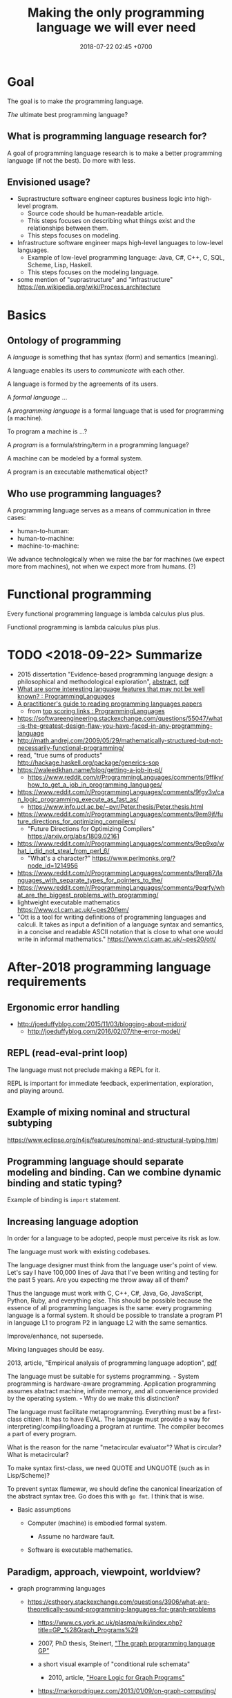#+TITLE: Making the only programming language we will ever need
#+DATE: 2018-07-22 02:45 +0700
#+OPTIONS: ^:nil
#+PERMALINK: /plres.html
#+MATHJAX: t

* Goal

The goal is to make /the/ programming language.

/The/ ultimate best programming language?

** What is programming language research for?

A goal of programming language research is to make a better programming language (if not the best).
Do more with less.

** Envisioned usage?

- Suprastructure software engineer captures business logic into high-level program.
  - Source code should be human-readable article.
  - This steps focuses on describing what things exist and the relationships between them.
  - This steps focuses on modeling.
- Infrastructure software engineer maps high-level languages to low-level languages.
  - Example of low-level programming language: Java, C#, C++, C, SQL, Scheme, Lisp, Haskell.
  - This steps focuses on the modeling language.
- some mention of "suprastructure" and "infrastructure" https://en.wikipedia.org/wiki/Process_architecture

* Basics

** Ontology of programming

A /language/ is something that has syntax (form) and semantics (meaning).

A language enables its users to /communicate/ with each other.

A language is formed by the agreements of its users.

A /formal language/ ...

A /programming language/ is a formal language that is used for programming (a machine).

To program a machine is ...?

A /program/ is a formula/string/term in a programming language?

A machine can be modeled by a formal system.

A program is an executable mathematical object?

** Who use programming languages?

A programming language serves as a means of communication in three cases:

- human-to-human:
- human-to-machine:
- machine-to-machine:

We advance technologically when we raise the bar for machines (we expect more from machines), not when we expect more from humans.
(?)

* Functional programming

Every functional programming language is lambda calculus plus plus.

Functional programming is lambda calculus plus plus.

* TODO <2018-09-22> Summarize

- 2015 dissertation "Evidence-based programming language design: a philosophical and methodological exploration",
  [[https://jyx.jyu.fi/handle/123456789/47698][abstract]],
  [[https://jyx.jyu.fi/bitstream/handle/123456789/47698/978-951-39-6388-0_vaitos04122015.pdf][pdf]]
- [[https://www.reddit.com/r/ProgrammingLanguages/comments/8vcrzb/what_are_some_interesting_language_features_that/][What are some interesting language features that may not be well known? : ProgrammingLanguages]]
- [[https://blog.acolyer.org/2018/01/26/a-practitioners-guide-to-reading-programming-languages-papers/][A practitioner's guide to reading programming languages papers]]
  - from [[https://www.reddit.com/r/ProgrammingLanguages/top/][top scoring links : ProgrammingLanguages]]
- https://softwareengineering.stackexchange.com/questions/55047/what-is-the-greatest-design-flaw-you-have-faced-in-any-programming-language
- http://math.andrej.com/2009/05/29/mathematically-structured-but-not-necessarily-functional-programming/
- read, "true sums of products" http://hackage.haskell.org/package/generics-sop
- https://waleedkhan.name/blog/getting-a-job-in-pl/
  - https://www.reddit.com/r/ProgrammingLanguages/comments/9ffiky/how_to_get_a_job_in_programming_languages/
- https://www.reddit.com/r/ProgrammingLanguages/comments/9fgv3v/can_logic_programming_execute_as_fast_as/
  - https://www.info.ucl.ac.be/~pvr/Peter.thesis/Peter.thesis.html
- https://www.reddit.com/r/ProgrammingLanguages/comments/9em9jf/future_directions_for_optimizing_compilers/
  - "Future Directions for Optimizing Compilers" https://arxiv.org/abs/1809.02161
- https://www.reddit.com/r/ProgrammingLanguages/comments/9ep9xq/what_i_did_not_steal_from_perl_6/
  - "What's a character?" https://www.perlmonks.org/?node_id=1214956
- https://www.reddit.com/r/ProgrammingLanguages/comments/9erq87/languages_with_separate_types_for_pointers_to_the/
- https://www.reddit.com/r/ProgrammingLanguages/comments/9eqrfy/what_are_the_biggest_problems_with_programming/
- lightweight executable mathematics https://www.cl.cam.ac.uk/~pes20/lem/
- "Ott is a tool for writing definitions of programming languages and calculi.
  It takes as input a definition of a language syntax and semantics,
  in a concise and readable ASCII notation that is close to what one would write in informal mathematics."
  https://www.cl.cam.ac.uk/~pes20/ott/

* After-2018 programming language requirements

** Ergonomic error handling

- http://joeduffyblog.com/2015/11/03/blogging-about-midori/
  - http://joeduffyblog.com/2016/02/07/the-error-model/

** REPL (read-eval-print loop)

The language must not preclude making a REPL for it.

REPL is important for immediate feedback, experimentation, exploration, and playing around.

** Example of mixing nominal and structural subtyping

https://www.eclipse.org/n4js/features/nominal-and-structural-typing.html

** Programming language should separate modeling and binding. Can we combine dynamic binding and static typing?

Example of binding is =import= statement.

** Increasing language adoption
   :PROPERTIES:
   :CUSTOM_ID: increasing-language-adoption
   :END:

In order for a language to be adopted, people must perceive its risk as low.

The language must work with existing codebases.

The language designer must think from the language user's point of view.
Let's say I have 100,000 lines of Java that I've been writing and testing for the past 5 years.
Are you expecting me throw away all of them?

Thus the language must work with C, C++, C#, Java, Go, JavaScript, Python, Ruby, and everything else.
This should be possible because the essence of all programming languages is the same: every programming language is a formal system.
It should be possible to translate a program P1 in language L1 to program P2 in language L2 with the same semantics.

Improve/enhance, not supersede.

Mixing languages should be easy.

2013, article, "Empirical analysis of programming language adoption", [[http://sns.cs.princeton.edu/docs/asr-oopsla13.pdf][pdf]]

The language must be suitable for systems programming. - System programming is hardware-aware programming.
Application programming assumes abstract machine, infinite memory, and all convenience provided by the operating system. - Why do we make this distinction?

The language must facilitate metaprogramming.
Everything must be a first-class citizen.
It has to have EVAL.
The language must provide a way for interpreting/compiling/loading a program at runtime.
The compiler becomes a part of every program.

What is the reason for the name "metacircular evaluator"?
What is circular?
What is metacircular?

To make syntax first-class, we need QUOTE and UNQUOTE (such as in Lisp/Scheme)?

To prevent syntax flamewar, we should define the canonical linearization of the abstract syntax tree.
Go does this with =go fmt=.
I think that is wise.

- Basic assumptions

  - Computer (machine) is embodied formal system.

    - Assume no hardware fault.

  - Software is executable mathematics.

** Paradigm, approach, viewpoint, worldview?

- graph programming languages

  - https://cstheory.stackexchange.com/questions/3906/what-are-theoretically-sound-programming-languages-for-graph-problems

    - https://www.cs.york.ac.uk/plasma/wiki/index.php?title=GP_%28Graph_Programs%29
    - 2007, PhD thesis, Steinert, [[https://www.cs.york.ac.uk/ftpdir/reports/2007/YCST/15/YCST-2007-15.pdf]["The graph programming language GP"]]
    - a short visual example of "conditional rule schemata"

      - 2010, article, [[https://www.cs.york.ac.uk/plasma/publications/pdf/PoskittPlump.VS-Theory.10.pdf]["Hoare Logic for Graph Programs"]]

    - https://markorodriguez.com/2013/01/09/on-graph-computing/
    - https://en.wikipedia.org/wiki/Gremlin_(programming_language)

- equational programming?

  - 2017-2018, https://www.cs.vu.nl/~tcs/ep/
  - term-rewriting

    - retired, [[http://q-lang.sourceforge.net/][Q language]]

      - http://q-lang.sourceforge.net/examples.html
      - superseded by Pure

        - https://agraef.github.io/pure-lang/
        - https://en.wikipedia.org/wiki/Pure_(programming_language)
        - https://github.com/agraef/pure-lang/wiki/Rewriting

    - Joy

- 2002, article, [[http://www.cs.tufts.edu/comp/150PP/archive/norman-ramsey/pmonad.pdf]["Stochastic Lambda Calculus and Monads of Probability Distributions"]]
- "Purely functional lazy nondeterministic programming", [[https://www.cambridge.org/core/journals/journal-of-functional-programming/article/purely-functional-lazy-nondeterministic-programming/1E8BA117E549A9612BC4AF9804E5507A][paywall]]
- relational programming (pure logic programming?)

  - miniKanren

    - Byrd PhD thesis https://scholarworks.iu.edu/dspace/bitstream/handle/2022/8777/Byrd_indiana_0093A_10344.pdf

      - mentions other programming languages: Prolog, Mercury, Curry

- https://en.wikipedia.org/wiki/Multi-adjoint_logic_programming
- ramble

  - https://www.researchgate.net/project/Ontology-oriented-programming
  - http://www.doc.ic.ac.uk/~klc/OntProg.html

** Low-code? Programming for the masses?

Limited programming?

What can we assume about the user's skill/knowledge/background?

- https://en.wikipedia.org/wiki/End-user_development
- https://en.wikipedia.org/wiki/Low-code_development_platforms

* Finding giants whose shoulders we want to stand on
   :PROPERTIES:
   :CUSTOM_ID: finding-giants-whose-shoulders-we-want-to-stand-on
   :END:

- These languages are interesting starting points:

  - [[https://github.com/ollef/sixten][Sixten]]
  - Dhall
  - [[http://www.haskellforall.com/2014/09/morte-intermediate-language-for-super.html][Morte: an intermediate language for super-optimizing functional programs]]
  - [[https://www.reddit.com/r/haskell/comments/27z7yw/is_there_such_a_thing_as_a_lowlevel_functional/][Is there such a thing as a low-level functional language? : haskell]]
    - ATS and Rust
  - [[https://www.quora.com/What-are-some-of-the-most-abstract-programming-languages-in-2015][What are some of the most abstract programming languages in 2015? - Quora]]
  - Midori
  - Mercury
  - Perl 6?

- Designing programming languages:

  - 2018 article "Interdisciplinary Programming Language Design" [[http://www.cs.cmu.edu/~mcoblenz/HCPLD-preprint.pdf][pdf]]
  - 2018 article "A Programmable Programming Language" [[http://silo.cs.indiana.edu:8346/c211/impatient/cacm-draft.pdf][pdf]]
  - 2018 article "Combining Model Checking and Testing" [[https://www.cis.upenn.edu/~alur/CIS673/testing.pdf][pdf]]
  - 2013 article "Idris, a General Purpose Dependently Typed Programming Language: Design and Implementation" [[https://eb.host.cs.st-andrews.ac.uk/drafts/impldtp.pdf][pdf]]
  - 2007 article "Position Paper: Thoughts on Programming with Proof Assistants" [[https://ac.els-cdn.com/S1571066107002502/1-s2.0-S1571066107002502-main.pdf?_tid=19c6192b-ca57-4ef0-9403-1cfb624c817c&acdnat=1535488824_78a2c31f390f3a1fb72f0c31024f2495][pdf]]
  - 1996 article "Seven Deadly Sins of Introductory Programming Language Design" [[https://pdfs.semanticscholar.org/d314/78c5b95c399b6418b41011debefbc699c633.pdf][pdf]]
  - 1996 book "Advanced programming language design" [[https://www.researchgate.net/profile/Raphael_Finkel/publication/220692467_Advanced_programming_language_design/links/0c96052af3e324bf31000000/Advanced-programming-language-design.pdf][pdf]]
  - 1973 article "Hints on Programming Language Design" [[http://www.dtic.mil/dtic/tr/fulltext/u2/773391.pdf][pdf]]

- Finding recent programming language research:

  - meetings, conferences, symposiums

    - [[https://twitter.com/poplconf?lang=en][POPL on Twitter]].
      Its full name is "ACM SIGPLAN Symposium on Principles of Programming Languages".

  - collections, links, aggregators

    - https://www.cs.cmu.edu/~mleone/language-research.html

- What already exists?

  - [[https://tomassetti.me/resources-create-programming-languages/][68 Resources on creating programming languages]]
  - 2004, book, "Programming language design concepts"
  - https://en.wikipedia.org/wiki/Expression_problem
  - don't repeat yourself

    - https://en.wikipedia.org/wiki/Generic_programming

      - parametric polymorphism

  - Safely Composable Type-Specific Languages https://www.cs.cmu.edu/~aldrich/papers/ecoop14-tsls.pdf

- books

  - books recommended by courses related to programming language research

    - http://plus.kaist.ac.kr/~han/courses/cs520/
    - https://www.cl.cam.ac.uk/teaching/1516/ConceptsPL/
    - https://en.wikipedia.org/wiki/Programming_language_theory#Further_reading

  - 1995, book, "Syntax and semantics of programming languages", Slonneger & Kurtz http://homepage.divms.uiowa.edu/~slonnegr/plf/Book/

- 2017, PhD thesis, [[http://tomasp.net/academic/theses/coeffects/]["Context-aware programming languages"]]

  - [[http://tomasp.net/coeffects/][amazingly empathic considerate presentation that has the audience in mind]]

    - if only all PhD theses are presented that way

      - if only everybody writes that way

- 2014, book, Odersky, "Scala by example"

  - perhaps the best way to learn Scala for non-Scala programmers

- https://en.wikipedia.org/wiki/John_C._Reynolds

  - 2014, [[http://www.cs.bham.ac.uk/~udr/papers/EssenceOfReynolds.pdf][The essence of Reynolds]]

    - 1998, Reynolds, "Theories of programming languages"

- a list of people http://www.angelfire.com/tx4/cus/people/index.html
- other people's collections

  - https://github.com/steshaw/plt

- google search for "haskell code generation"

  - [[https://www.joachim-breitner.de/blog/719-veggies__Haskell_code_generation_from_scratch][veggies: Haskell code generation from scratch -- Blog -- Joachim Breitner's Homepage]]

    - [[https://www.reddit.com/r/haskell/comments/66q87y/veggies_haskell_code_generation_from_scratch/][veggies: Haskell code generation from scratch : haskell]]

  - [[https://www.bytelabs.org/project/haskell-bottom-up-rewrite-generator/][HBURG - Haskell Bottom Up Rewrite Generator | ByteLabs]]

- software development is software too

  - meta-language

    - 2016, "JunGL: a Scripting Language for Refactoring", [[http://citeseerx.ist.psu.edu/viewdoc/download?doi=10.1.1.94.859&rep=rep1&type=pdf][pdf]]

** People who share the vision for /the/ programming language
    :PROPERTIES:
    :CUSTOM_ID: people-who-share-the-vision-for-the-programming-language
    :END:

- [[https://brianmckenna.org/blog/polymorphic_programming][Polymorphic Programming - BAM Weblog]]

  - has some links
  - 2017, article, "Compiling to Categories", Conal Elliott, [[http://conal.net/papers/compiling-to-categories/compiling-to-categories.pdf][pdf]]
  - Is this 1969 article related? Can't be found online.

    - https://en.wikipedia.org/wiki/Polymorphic_Programming_Language

  - Are these related?

    - 1989, article, "Database Programming in Machiavelli -- a Polymorphic Language with Static Type Inference", [[http://homepages.inf.ed.ac.uk/opb/papers/SIGMOD89.pdf][pdf]]

- Can we use Description Logic (the theoretical foundations of Web Ontology Language OWL) to generate software, especially enterprise applications?

  - 2015, article, [[https://arxiv.org/abs/1503.01723][[1503.01723] Modelling the Semantic Web using a Type System]]
  - 2005, article, "Software engineering ontologies and their implementation", [[https://espace.curtin.edu.au/bitstream/handle/20.500.11937/9549/19598_downloaded_stream_116.pdf][pdf]], [[http://citeseerx.ist.psu.edu/viewdoc/download?doi=10.1.1.86.5585&rep=rep1&type=pdf][pdf copy]]

** People who share some of the vision but don't go far enough
    :PROPERTIES:
    :CUSTOM_ID: people-who-share-some-of-the-vision-but-dont-go-far-enough
    :END:

- XForms

  - 2016, article, [[https://link.springer.com/article/10.1007/s11280-015-0339-z][Leveraging declarative languages in web application development - SpringerLink]]
  - 2014, slides, advocacy, [[https://homepages.cwi.nl/~steven/Talks/2014/01-31-declarative/][Declarative Web Applications]]

- 2007, workshop, [[https://www.w3.org/2007/02/dmdwa-ws/][Declarative Models of Distributed Web Applications]]
- [[http://www.proglangdesign.net/][#proglangdesign]]
- IDE (integrated development environment), editor

  - Given a grammar, the computer should generate an IDE for us.
    Syntax highlighting.
    Refactoring.
  - https://hackage.haskell.org/package/treersec "Build a structure editor for a programming language from combinators following the grammar."
  - http://www.lamdu.org/
  - cirru https://news.ycombinator.com/item?id=13773813

    - lots of similar things https://news.ycombinator.com/item?id=13774864

  - isomorf: find code fragment popularity by structure (not-only-text) comparison https://isomorf.io/#!/tours/of/overview/7/haskell

- supercompilation, specialization, partial evaluation

  - Haskell supercompilation?

    - GHC
    - Supero
    - Morte

      - https://github.com/Gabriel439/Haskell-Morte-Library

        - "Morte is a super-optimizing intermediate language for functional languages."

      - http://www.haskellforall.com/2014/09/morte-intermediate-language-for-super.html

  - [[http://thyer.name/phd-thesis/thesis-thyer.pdf][Thyer's PhD thesis "Lazy specialization"]] has an accessible introduction to lambda calculus in Chapter 2.

    - "Tower of interpreters" test
    - 2018, "Collapsing towers of interpreters" http://lampwww.epfl.ch/~amin/pub/collapsing-towers.pdf

      - "It is well known that /staging/ an interpreter -- making it generate code whenever it would normally interpret an expression -- yields a compiler [...]"

  - 1991, "A partial evaluator for the untyped lambda-calculus", [[https://www.cambridge.org/core/journals/journal-of-functional-programming/article/a-partial-evaluator-for-the-untyped-lambda-calculus/EE324F936F0A009B6766B13FF6755DFC][paywall]]

    - related: semantic-directed code generation?

  - Gabriel Gonzales stuff: Morte, Dhall.
  - [[http://lambda-the-ultimate.org/node/2739][LTU: Ongoing work on Supercompilation of Java code (or supercompilation in general)?]]

- [[https://medium.com/@McCosmos/a-treatise-on-cosmos-the-new-programming-language-905be69eb4af][A Treatise on Cosmos ---the New Programming Language]]

  - procedural-looking logic programming language

- syntax

  - [[https://en.wikipedia.org/wiki/Off-side_rule][WP:Off-side rule]], indentation as block delimiter

- [[http://wiki.c2.com/?QuestForThePerfectLanguage][Quest For The Perfect Language]]

* What are some interesting programming languages?
   :PROPERTIES:
   :CUSTOM_ID: what-are-some-interesting-programming-languages
   :END:

- Interesting functional programming languages tailored for web programming.
  Perhaps related to data modeling.

  - Ur/Web

    - [[http://www.impredicative.com/ur/faq.html][FAQ]]

      - "Why would I prefer to use Ur/Web over OPA?"

    - [[http://www.impredicative.com/ur/resources.html][How to Get Started Learning Ur/Web]]

  - [[http://links-lang.org/][The Links Programming Language]]
  - [[http://opalang.org/][The Opa Language]]

- Moving logic into SQL stored procedures

  - [[https://sivers.org/pg][Simplify: move code into database functions | Derek Sivers]]

    - A legitimate concern: How do we version-control (and release, and rollback) stored procedures, triggers, and other database logics?

  - [[https://news.ycombinator.com/item?id=11802917][Andl, a relational language that is not SQL, is coming to Postgres | Hacker News]]

- https://www.microsoft.com/en-us/research/publication/convenient-explicit-effects-using-type-inference-with-subeffects/
- [[https://nikita-volkov.github.io/if-haskell-were-strict/][If Haskell were strict, what would the laziness be like?]]
- http://homepages.inf.ed.ac.uk/wadler/papers/free-rectypes/free-rectypes.txt

** Do we really have to read these fragmented sources?
    :PROPERTIES:
    :CUSTOM_ID: do-we-really-have-to-read-these-fragmented-sources
    :END:

- [[http://www.cse.chalmers.se/edu/year/2015/course/DAT150/lectures/proglang-12.html][Lecture 12: Design and Evolution of Programming Languages]]

* Category theory and programming languages?
   :PROPERTIES:
   :CUSTOM_ID: category-theory-and-programming-languages
   :END:

The section title needs a verb.

- Category-theoretic model of functional programming languages

  - Every functional programming language L can be modeled by a category C(L) whose objects are the types of L and arrows are the function expressions of L.

- categorical programming (what is this?)

  - 2000, PhD thesis, "Categorical programming with inductive and coinductive types" https://kodu.ut.ee/~varmo/papers/thesis.pdf
  - categorical programming language

    - 1993, article, "Comparing Hagino's categorical programming language and typed lambda-calculi" https://www.sciencedirect.com/science/article/pii/030439759390186W
    - 1987, PhD thesis, "Categorical programming language" http://web.sfc.keio.ac.jp/~hagino/thesis.pdf

      - "An interpreter of Hagino's Categorical Programming Language (CPL)." https://github.com/msakai/cpl

    - aggregators

      - 2009, https://mathoverflow.net/questions/3721/programming-languages-based-on-category-theory
      - https://softwareengineering.stackexchange.com/questions/216635/category-theory-based-language

- category theory applied to programming language theory

  - 2012, "Generic Programming with Adjunctions" http://www.cs.ox.ac.uk/ralf.hinze/LN.pdf

* Making compilers?
   :PROPERTIES:
   :CUSTOM_ID: making-compilers
   :END:

Every compiler does name resolution / symbol table.
Is there a compiler that doesn't do that?
[[https://www.reddit.com/r/Forth/comments/695oik/advances_in_forth_language_design/dh454oq/][Forth?]]

- https://www.reddit.com/r/haskell/comments/4jhhrj/anders_hejlsberg_on_modern_compiler_construction/
- https://cs.stackexchange.com/questions/63018/visual-programming-tools-why-don-t-they-work-with-the-ast-directly
- compiling with continuations

  - Why use CPS (continuation passing style) as intermediate form?

    - http://matt.might.net/articles/cps-conversion/
    - https://www.microsoft.com/en-us/research/publication/compiling-with-continuations-continued/
    - https://news.ycombinator.com/item?id=7150095

  - 2003, retrospective: the essence of compiling with continuations https://users.soe.ucsc.edu/~cormac/papers/best-pldi.pdf

    - https://en.wikipedia.org/wiki/A-normal_form

* Foundation of mathematics especially for programming?
   :PROPERTIES:
   :CUSTOM_ID: foundation-of-mathematics-especially-for-programming
   :END:

- set theories, such as ZF, ZFC, NBG, etc.

  - https://math.stackexchange.com/questions/136215/difference-between-zfc-nbg

- type theories, such as Martin-Löf type theory
- logic?
- category theory?
- lambda calculus?
- https://cstheory.stackexchange.com/questions/27217/are-there-presentations-of-set-theory-in-terms-of-lambda-calculus

  - Grue's map theory, 1992

    - http://hjemmesider.diku.dk/~grue/

      - 1992, Grue, PhD thesis, [[http://hjemmesider.diku.dk/~grue/papers/Grue92/Grue92.pdf]["Map theory"]]

        - p. 130: "Equality is better than truth [...]" (How do we explain the context?)

          - https://en.wikipedia.org/wiki/Equational_logic

    - related?

      - equational programming

    - 2016 reformulation article "A synthetic axiomatization of Map Theory" [[https://hal.archives-ouvertes.fr/hal-00678410v3][pdf available]]

Can we formalize "a program is an executable formal system" using Grue's map theory?

- How is "false" represented?
- How is "true" represented?
- How is "conjunction" represented?

* Toward a language with first-class syntax?
   :PROPERTIES:
   :CUSTOM_ID: toward-a-language-with-first-class-syntax
   :END:

- composable grammars?

  - 2013, article, Viera & Swierstra, "First Class Syntax, Semantics, and Their Composition" http://www.cs.ru.nl/P.Achten/IFL2013/symposium_proceedings_IFL2013/ifl2013_submission_21.pdf

    - 2013, PhD thesis, Viera, "First Class Syntax, Semantics, and Their Composition" file:///home/erik/Downloads/viera.pdf

  - 1990, [[https://authors.library.caltech.edu/26726/]["A Primer for Program Composition Notation"]]
  - https://stackoverflow.com/questions/953185/composable-grammars
  - OMeta
  - Programming languages with programmable syntax

    - [[http://chrisseaton.com/katahdin/][Katahdin]]

  - parsing expression grammar, packrat

    - "Parsing ought to be easier"

      - https://news.ycombinator.com/item?id=2330830

        - "PEGs are one class of cleanly composable grammars."?

  - http://www.cs.cmu.edu/~Compose/
  - cryptographic protocol analysis

    - https://en.wikipedia.org/wiki/Universal_composability

- Programming languages with macros

  - Common Lisp
  - Scheme
  - Kotlin?
  - Clojure?
  - Scala? https://www.scala-lang.org/blog/2017/11/27/macros.html

* TODO Process these informations

- Composition, composable systems

  - https://en.wikipedia.org/wiki/Software_transactional_memory#Composable_operations

- https://en.wikipedia.org/wiki/Programming_language_theory
- refactoring

  - [[https://github.com/PyCQA/baron][github.com/PyCQA/baron]]: "IDE allow you to refactor code, Baron allows you to write refactoring code."
  - HaRe Haskell refactoring tool https://github.com/alanz/HaRe

- ungrouped

  - https://medium.com/generative-design/introduction-to-computational-design-6c0fdfb3f1
  - magic?

    - http://conal.net/blog/posts/semantic-editor-combinators

  - [[https://2017.programmingconference.org/track/refuses-2017][Salon des Refusés 2017]]

- 2002, article collection, "Recent advances in Java technology: theory, application, implementation" http://www.cs.nuim.ie/~jpower/Research/Papers/2002/power-raijt-toc.pdf
- 1985, article, "Automatic synthesis of typed Λ-programs on term algebras" https://www.sciencedirect.com/science/article/pii/0304397585901355
- 2015, article, "Dynamically Composing Languages in a Modular Way: Supporting C Extensions for Dynamic Languages", [[https://chrisseaton.com/rubytruffle/modularity15/rubyextensions.pdf][pdf]]
- https://github.com/nim-lang/Nim
- 2016, article, "Towards Ontology-Based Program Analysis", [[http://drops.dagstuhl.de/opus/volltexte/2016/6120/pdf/LIPIcs-ECOOP-2016-26.pdf][pdf]]

  - Interesting conference title: "Conference on very important topics (CVIT)"

    - Is it real?
      Is it a secret society?
      Google doesn't seem to know about it.

- functional languages with explicit memory layout?
  functional languages for systems programming?

  - [[https://github.com/ollef/sixten][Sixten: Functional programming with fewer indirections]]

    - It also deals with representing algebraic data type inhabitants as bit patterns.
    - "Sixten is very related to other functional languages such as Haskell, Agda, and Idris.
      The biggest difference between other languages and Sixten is the way that Sixten allows us to control the memory layout of data."
    - [[https://gitter.im/sixten-lang/General?source=orgpage][Sixten, "General", Gitter, community chat]]

- What are Prolog alternatives?

  - 2011, article, [[https://arxiv.org/abs/1107.5408][[1107.5408] A structured alternative to Prolog with simple compositional semantics]]

- 2017, article, [[https://arxiv.org/abs/1707.00024][[1707.00024] A Formalized General Theory of Syntax with Bindings]]
- [[https://www.cs.cmu.edu/~mleone/language/projects.html][Programming Language and Compiler Research Groups]]
- [[http://www.pl-enthusiast.net/2014/07/10/ieee-posts-its-top-list-of-languages/][IEEE posts its top list of languages - The PL Enthusiast]]
- [[http://www.pl-enthusiast.net/2015/05/27/what-is-pl-research-and-how-is-it-useful/][What is PL research and how is it useful? - The PL Enthusiast]]
- 2014, article, [[https://arxiv.org/abs/1410.1776][Ontology-based Representation and Reasoning on Process Models: A Logic Programming Approach]]
- 1994, article, "Formalizing architectural connection", [[http://web.cs.wpi.edu/~cs562/s98/pdf/wright-icse16.pdf][pdf]]
- [[https://2015.splashcon.org/track/nool2015#event-overview][NOOL 2015 accepted papers - SPLASH 2015]] ("New Object Oriented Languages")

  - "Classes Considered Harmful", [[http://web.cecs.pdx.edu/~black/publications/ClassesHarmful.pdf][pdf]]
  - "Ubiquitous Object Orientation to Foster the Advancement of Programming Languages", [[http://www.cs.cmu.edu/~dkurilov/papers/nool15.pdf][pdf]]

- NOOL 2016 articles

  - "Nomen: A Dynamically Typed OO Programming Language, Transpiled to Java", [[http://www.it.uu.se/workshop/nool16/nool16-paper9.pdf][pdf]]

    - "Nomen is an experimental, dynamically typed OO programming language which compiles to Java source code."
    - "Nomen is designed as a language for experimenting with IDE support generation using the Rascal language workbench."

  - "The essence of subclassing", [[http://www.it.uu.se/workshop/nool16/nool16-paper5.pdf][pdf]]
  - "Towards Automatic Decoration", [[http://www.it.uu.se/workshop/nool16/nool16-paper2.pdf][pdf]]
  - syntax

    - "Polite Programmers, Use Spaces in Identifiers When Needed", [[http://www.it.uu.se/workshop/nool16/nool16-paper10.pdf][pdf]]

- [[https://en.wikipedia.org/wiki/Comparison_of_functional_programming_languages][WP:Comparison of functional programming languages]]
- Designing APIs

  - [[http://blog.steveklabnik.com/posts/2012-02-13-an-api-ontology][An API Ontology - Literate Programming]]

- Tools

  - Golang
  - Ruby gem and bundler
  - Python pip

- Great Works in Programming Languages, Collected by Benjamin C. Pierce http://www.cis.upenn.edu/~bcpierce/courses/670Fall04/GreatWorksInPL.shtml
- to read? "theories of programming languages reynolds"
- 2017, book, "Principles of Programming Languages" https://www.cs.bgu.ac.il/~mira/ppl-book-full.pdf
- 2003, article, "Composing Programming Languages by Combining Action-Semantics Modules" http://www.brics.dk/RS/03/53/BRICS-RS-03-53.pdf
- 2001, position paper, "Composition Languages for Black-Box Components" http://scg.unibe.ch/archive/papers/Wuyt01c.pdf
- glue: Make better services. (deprecated) https://hackage.haskell.org/package/glue
- yet another music programming language https://github.com/alda-lang/alda
- linearscan: Linear scan register allocator, formally verified in Coq; 2004, master thesis, https://hackage.haskell.org/package/linearscan
- Lastik: A library for compiling programs in a variety of languages (Java, Scala, C#) https://hackage.haskell.org/package/Lastik
- risc386: Reduced instruction set i386 simulator https://hackage.haskell.org/package/risc386
- 2017, "Theorems for Free for Free", Wadler http://homepages.inf.ed.ac.uk/wadler/topics/blame.html

  - What is "polymorphic blame calculus"?

- https://idris.readthedocs.io/en/v1.3.0/faq/faq.html#what-are-the-differences-between-agda-and-idris

  - "Why does Idris use eager evaluation rather than lazy?"

    - "What is the representation of =thing= at run-time? Is it a bit pattern representing an integer, or is it a pointer to some code which will compute an integer? In Idris, we have decided that we would like to make this distinction precise [...]"
    - Idris has laziness, but you have to be explicit.

- https://en.wikipedia.org/wiki/Automatic_programming
- https://en.wikipedia.org/wiki/Program_synthesis
- https://www.cs.cmu.edu/~mleone/language-research.html
- "Confessions Of A Used Programming Language Salesman: Getting The Masses Hooked On Haskell", Erik Meijer, [[https://pdfs.semanticscholar.org/233a/932b3e94f1f117655e4862995b32f33754be.pdf][pdf]]

  - What are the key points?

- 1966, article, P. J. Landin, "The next 700 programming languages", [[https://www.cs.cmu.edu/~crary/819-f09/Landin66.pdf][pdf]]

  - https://en.wikipedia.org/wiki/Off-side_rule

- http://matt.might.net/articles/best-programming-languages/
- [[http://www.cs.utexas.edu/users/EWD/ewd06xx/EWD641.PDF][EWD641: On the interplay between mathematics and programming]]
- http://hackage.haskell.org/package/Workflow
- https://pchiusano.github.io/2017-01-20/why-not-haskell.html
- http://unisonweb.org/2015-05-07/about.html#post-start
- [[https://github.com/facebook/duckling][facebook/duckling: Language, engine, and tooling for expressing, testing, and evaluating composable language rules on input strings.]]
- [[https://github.com/GaloisInc/crucible][GaloisInc/crucible: Crucible is a library for symbolic simulation of imperative programs]]
- 2009, "Domain-Specific Languages for Composable Editor Plugins"

  - [[https://pdfs.semanticscholar.org/presentation/85d8/bc42122ff5175be1ebc3c7b91e4abff55d22.pdf][2009 slides pdf]]
  - [[http://bora.uib.no/bitstream/handle/1956/9721/1-s2.0-S1571066110001179-main.pdf?sequence=1][2010 article pdf]]

- why not PEG parsing

  - http://jeffreykegler.github.io/Ocean-of-Awareness-blog/individual/2015/03/peg.html

- answer set programming

  - [[http://cs.aalto.fi/en/current/news/2018-07-18/][News: Speed up solving complex problems: be lazy and only work crucial tasks - Aalto University]]

    - 2018, article, "Exploiting Justifications for Lazy Grounding of Answer Set Programs", [[https://www.ijcai.org/proceedings/2018/0240.pdf][pdf]]

- [[https://brianmckenna.org/blog/idris_library][Idris as a Library - BAM Weblog]]

  - Idris as compiler backend

- Prolog ontology?

  - What is the relationship between Prolog, logic programming, ontology, and relational databases?

    - [[https://stackoverflow.com/questions/29062541/what-are-ontology-can-do-but-relational-database-can-not][What are ontology can do, but relational database can not? - Stack Overflow]]

      - [[https://www.slideshare.net/UscholdM/ontologies-and-db-schema-whats-the-difference][Ontologies and DB Schema: What's the Difference?]]
      - 2011, article, "Ontologies versus relational databases: Are they so different? A comparison", [[https://www.researchgate.net/publication/251332115_Ontologies_versus_relational_databases_Are_they_so_different_A_comparison][pdf available]]
      - 2010, article, "Mapping between Relational Databases and OWL Ontologies: an example", [[https://www.lu.lv/materiali/apgads/raksti/756_pp_99-117.pdf][pdf]]

  - [[http://sujitpal.blogspot.com/2009/06/ontology-rules-with-prolog.html][Salmon Run: Ontology Rules with Prolog]]
  - [[http://www.swi-prolog.org/web/][SWI-Prolog for the (semantic) web]]

- [[https://pchiusano.github.io/2017-01-20/why-not-haskell.html][Paul Chiusano: If Haskell is so great, why hasn't it taken over the world? And the curious case of Go.]]

  - Unison programming language

- Elixir has gradual static typing via Erlang Dialyzer.

  - [[https://elixir-lang.org/getting-started/typespecs-and-behaviours.html][Typespecs and behaviours - Elixir]]
  - [Understanding Elixir Types - via @codeship](https://blog.codeship.com/understanding-elixir-types/)

    - "Elixir functions are set up so that they can transparently be called across processes, heaps, or even machines in a cluster."
    - Can BEAM/Erlang/Elixir do live process migration?

  - The catch?

    - [[https://elixirforum.com/t/typed-elixir/1388][Typed Elixir - Elixir Chat - Elixir Forum]]

      - Is Dialyzer slow?

        - "My motivation for this is 95% of my bugs in Elixir/Erlang are due to using types wrong, like I may slightly change a tuple format somewhere but do not update it elsewhere and dialyzer does not catch it because the prior library state was in its cache that I then need to rebuild, in addition to dialyzer can take a long time to run."

- John Hughes, "Deriving combinator implementations", lecture 4, "Designing and using combinators" http://www.cse.chalmers.se/~rjmh/Combinators/DerivingCombinators/sld001.htm
- http://matt.might.net/articles/best-programming-languages/
- http://matt.might.net/articles/compiling-to-java/
- other programming languages

  - https://en.wikipedia.org/wiki/Curry_(programming_language)
  - http://fsl.cs.illinois.edu/images/5/5e/Cayenne.pdf

- [[https://github.com/edom/work/blob/master/meta/doc/extension.md][Extension programming language?]]
- https://en.wikipedia.org/wiki/Higher-order_abstract_syntax
- http://www.stephendiehl.com/posts/haskell_2017.html
- Haskell library: yaml vs HsYaml

  - https://twitter.com/hvrgnu/status/1004136566984503297

    - HsYaml is pure Haskell (doesn't use external libraries)

- [[https://www.cl.cam.ac.uk/~jrh13/slides/manchester-12sep01/slides.pdf][LCF key ideas]]
- closed source?

  - given SQL database, generate HTML user interface http://datanovata.com/

- http://libcello.org
- C HTTP server library?

  - https://kore.io
  - http://facil.io

- Possible user questions

  - How do I write software with this?
  - What are the important types?

- Don't format source code manually.

  - https://github.com/google/google-java-format

- related software

  - refactoring tools

    - https://github.com/RefactoringTools/HaRe
    - https://hackage.haskell.org/package/haskell-tools-refactor

  - parsing without symbol solving

    - Haskell and GHC extensions

      - http://hackage.haskell.org/package/haskell-src-exts

    - Haskell 98 only

      - https://hackage.haskell.org/package/haskell-src

    - Java

      - http://hackage.haskell.org/package/language-java

  - unknown

    - http://hackage.haskell.org/package/haskell-tools-ast

  - multi-database/cross-database query

    - http://www.unityjdbc.com/doc/multiple/multiplequery.php
    - https://www.red-gate.com/simple-talk/dotnet/net-tools/a-unified-approach-to-multi-database-query-templates/

  - similar systems

    - ERP libraries?

      - Meta is similar to Apache Ofbiz.

        - Some differences:

          - To define entities, Meta uses Haskell, Ofbiz uses XML.
          - Meta is written in Haskell, Ofbiz is written in Java.

        - https://cwiki.apache.org/confluence/display/OFBIZ/OFBiz+Tutorial+-+A+Beginners+Development+Guide

    - Web frameworks? Scaffolders?

      - Meta is similar to Laravel.

        - https://www.quora.com/Is-Laravel-a-good-framewok-really

      - Meta is similar to Ruby on Rails.

    - PhD theses

      - [[http://citeseerx.ist.psu.edu/viewdoc/download?doi=10.1.1.422.5683&rep=rep1&type=pdf]["Programming Language Features for Web Application Development", Ezra Cooper]]

        - "Links" programming language

- For JDBC URL see

  - https://jdbc.postgresql.org/documentation/80/connect.html

- similar

  - https://medium.com/airbnb-engineering/react-native-at-airbnb-f95aa460be1c

- some requirement?

  - https://en.wikipedia.org/wiki/Multitenancy

- Name?

  - HUMPS Haskell Universal Meta Programming System ?
  - Hemps: Haskell Meta Programming System
  - EAG: Enterprise Application Generator
  - HAG: Haskell Application Generator

- https://en.wikipedia.org/wiki/Language-independent_specification
- http://referaat.cs.utwente.nl/conference/12/paper/7000/expressing-ontologies-using-a-functional-language.pdf

  - "there are some proposals for implementing subtyping [in Haskell] [11, 12]"
  - open ADT makes exhaustive case impossible

- sublanguages?

  - Ontology definition language
  - Data definition language
  - Web application description language

    - View description language

- software design

  - functional programming software design

    - designing combinators

      - Hughes 1995 doc [[http://belle.sourceforge.net/doc/hughes95design.pdf][The design of a pretty-printing library]]

- [[http://lambda-the-ultimate.org/node/5292][LTU:progress on gradual typing]]
- [[https://en.wikipedia.org/wiki/%CE%9BProlog][WP:lambda-prolog]]
- Should we use Haskell or TypeScript for this project? Both? Neither?

  - Killer features

    - IDE: TypeScript wins (VS Code).
    - custom infix operators: Haskell wins.

      - We can go even wilder with Agda, Coq, Idris, Lean, etc.

    - untagged unions: TypeScript wins.
    - software diversity: TypeScript wins.

      - TypeScript works with nodejs and npm. Boatloads of software.
      - I think TypeScript has more developers.

    - laziness

      - Haskell wins.

  - Both have

    - ADTs.

* Enabling metaprogramming
   :PROPERTIES:
   :CUSTOM_ID: enabling-metaprogramming
   :END:

- [[https://stackoverflow.com/questions/50490883/why-is-ml-called-meta-language][metaprogramming - Why is ML called Meta-Language? - Stack Overflow]]
- related?

  - https://github.com/PostgREST/postgrest
  - http://rosecompiler.org/

- Metaprogramming

  - http://kaitai.io/

    - from description, generate parsers for binary data (as opposed to text data)

- Aspect-oriented programming is a restricted form of metaprogramming.

  - relationship between Aspect-Oriented Programming and Functional Programming

    - 2009, article, "What Does Aspect-Oriented Programming Mean for Functional Programmers?", [[https://www.cs.ox.ac.uk/files/2282/wgp14-wang.pdf][pdf]]
    - 2008, article, "On Feature Orientation and Functional Programming", [[https://pdfs.semanticscholar.org/522e/b6c2ea910ed074a13fe21767c9fa070fb685.pdf][pdf]]
    - 2016, article, "Realtime collaborative editor. Algebraic properties of the problem.", [[http://blog.haskell-exists.com/yuras/posts/realtime-collaborative-editor.html][html]]

      - see also Darcs patch theory

    - 2008, PhD thesis, "An Integrated System to Manage Crosscutting Concerns in Source Code", [[http://wwwtmp.st.ewi.tudelft.nl/arie/phds/Marin.pdf][pdf]]
    - 2003, article, "Language-independent aspect-oriented programming", [[http://www.tara.tcd.ie/handle/2262/32627][pdf available]]

- Java metaprogramming

  - Similar products

    - libraries

      - [[https://github.com/INRIA/spoon][INRIA Spoon]]
      - The =javax.lang.model= package of the Java standard library, but it does not model method bodies.

    - environments

      - [[http://www.eclipse.org/modeling/emf/][Eclipse Modeling Framework (EMF)]]
      - [[https://www.jetbrains.com/mps/][JetBrains MPS (Meta Programming System)]]
      - [[http://strategoxt.org/][Stratego/XT]]
      - TXL
      - [[http://www.eclipse.org/Xtext/][Eclipse Xtext]] and [[http://www.eclipse.org/xtend/][Eclipse Xtend]]

    - programming languages

      - Eclipse Xtend

    - parser generators

      - [[https://en.wikipedia.org/wiki/Compiler-compiler][WP:Compiler-compiler]]
      - [[https://en.wikipedia.org/wiki/Comparison_of_parser_generators][WP:Comparison of parser generators]]
      - [[http://www.antlr.org/][ANTLR (Another Tool for Language Recognition)]]
      - [[https://javacc.org/][JavaCC]]
      - YACC, Bison; with Lex, Flex

  - Related concepts

    - Model-driven development
    - Model-driven architecture

* Automatic (program) differentiation
   :PROPERTIES:
   :CUSTOM_ID: automatic-program-differentiation
   :END:

- What is the relationship between incremental lambda-calculus and automatic differentiation of programs (or of algebraic data types)?

* Extending functions
   :PROPERTIES:
   :CUSTOM_ID: extending-functions
   :END:

Not only classes, but also functions, should be extensible.

"To extend the function \( f : A \to B \) to the function \( f' : A' \to B' \)" means:

- For every \( x \in A \), we have \( f(x) = f'(x) \).
- \( A \subseteq A' \).
- \( B \subseteq B' \).

A consequence:
Every occurrence of \( f \) can be replaced with \( f' \) while preserving the meaning of the containing expression.

* Probably irrelevant to our goal
   :PROPERTIES:
   :CUSTOM_ID: probably-irrelevant-to-our-goal
   :END:

- [[https://en.wikipedia.org/wiki/Non-English-based_programming_languages][WP:Non-English-based programming languages]]
- Obscure things. Much marketing, little technical detail.

  - VPRI, Alan Kay et al., archived (stopped operating in 2018), computing for the masses?

    - "Improve 'powerful ideas education' for the world's children and to advance the state of systems research and personal computing"

      - https://harc.ycr.org/

        - https://www.ycr.org/

    - https://en.wikipedia.org/wiki/Viewpoints_Research_Institute
    - https://en.wikipedia.org/wiki/COLA_(software_architecture)
    - https://news.ycombinator.com/item?id=11686325
    - FONC = fundamentals of new computing
    - http://www.vpri.org/index.html

  - YCR

    - visual programming language

      - blocks language

        - https://harc.ycr.org/project/gp/

- Functional Payout Framework http://lambda-the-ultimate.org/node/3331

* Is inheritance subtyping?
   :PROPERTIES:
   :CUSTOM_ID: is-inheritance-subtyping
   :END:

The short article [2] basically tells the user to read AbdelGawad's other works.

- [1] 1989, "Inheritance is not subtyping", [[https://www.cs.utexas.edu/users/wcook/papers/InheritanceSubtyping90/CookPOPL90.pdf][pdf]]
- [2] 2013, "Inheritance is subtyping", [[https://pdfs.semanticscholar.org/569c/9b35375144756761167fd4a2571b1d97f0e8.pdf][pdf]]
- [[https://www.cmi.ac.in/~madhavan/courses/pl2009/lecturenotes/lecture-notes/node28.html][Subtyping vs inheritance]]

  - Subtyping and inheritance are orthogonal concepts.

A language should provide both nominal and structural subtyping.

- 2008, "Integrating Nominal and Structural Subtyping", [[http://www.cs.cmu.edu/~aldrich/papers/ecoop08.pdf][pdf]]

We can define structural subtyping for C structs.

We can define layout types (almost like ASN.1):

#+BEGIN_EXAMPLE
    layout {
        at byte 0;
        def var0 : little_endian int32;
        at byte 4;
        def var1 : big_endian int32;
        reserve 8 byte;
        skip 4 byte; -- synonym for reserve
        def var2 : int8;
        def var3 : array of 4 int8;
        align 16;
        def var4 : layout {
            reserve 16 byte;
            def var1 : int8;
            align 32;
        };
    }
#+END_EXAMPLE

We can define intersection, union, concatenation, and composition/nesting of two layout types.

Why don't we just build ASN.1 into the language?

- [[http://whiley.org/2010/12/13/why-not-use-structural-subtyping/][Why not use Structural Subtyping?]]

  - What is it trying to say?

* Maximum polymorphism?
   :PROPERTIES:
   :CUSTOM_ID: maximum-polymorphism
   :END:

- Read this: [[https://blog.inf.ed.ac.uk/apl16/archives/178/comment-page-1][Lecture 4: Higher Polymorphism | Advances in Programming Languages]]
- [[https://github.com/lampepfl/dotty/issues/1886][Rethink Structural Types · Issue #1886 · lampepfl/dotty]]

  - "However, there is another area where statically-typed languages are often more awkward than dynamically-typed ones: database access."
  - Keynote - What's Different In Dotty by Martin Odersky https://www.youtube.com/watch?v=9lWrt6H6UdE

* Typing records
   :PROPERTIES:
   :CUSTOM_ID: typing-records
   :END:

A record type can be thought as a product type whose components are named.

If each value =valN= has type =typN=, then the record ={key1=val1; key2=val2; ...;}= has type ={key1:typ1; key2:typ2; ...;}=.
For example, the record ={name="John"; age=20}= has type ={name:String; age:Int;}=.

* Polymorphism is code generation
   :PROPERTIES:
   :CUSTOM_ID: polymorphism-is-code-generation
   :END:

- Consider translating =id : a -> a= to assembly.

  - If types define memory layout (bit representation), then the compiler must generate an =id= function for every =a=.
  - If the language uses runtime type tagging, then there doesn't have to be more than one=id= functions.

* Fixed points and recursive types
   :PROPERTIES:
   :CUSTOM_ID: fixed-points-and-recursive-types
   :END:

A thing \( x \) is a /fixed point/ of function \( f \) iff \( f(x) = x \).

A function may have zero, one, or many fixed points.

A thing \( x : A \) is a /least fixed point/ of function \( f : A \to A \) iff
\( x \) is a minimum of the set of the fixed points of \( f \).
The words "least" and "minimum" assume an ordering \( \le \).
This ordering should be clear from context.

If \( f \) has exactly one least fixed point \( x \) with respect to ordering \( \le \), then we write \( \mu_\le(f) = x \).

The syntax \( \mu a. b \) means \( \mu_\le(\lambda a. b) \).
The syntax \( \mu a. b \) is analogous to lambda expression syntax \( \lambda a. b \).

What is the ordering used in formulating the least fixed point of a recursive algebraic data type?

todo: equirecursive types and isorecursive types

* Case study: CommonMark, Liquid, and Jekyll, reusable grammar
   :PROPERTIES:
   :CUSTOM_ID: case-study-commonmark-liquid-and-jekyll-reusable-grammar
   :END:

I want something like this:

#+BEGIN_EXAMPLE
    data CommonMark = ... -- CommonMark AST
    data Liquid = ... -- Liquid AST
    type Jekyll = CommonMark + Liquid

    parse_cm : String -> Parser CommonMark
    parse_lq : String -> Parser Liquid
    parse_jk : String -> Parser Jekyll
    parse_jk = parse_cm + parse_lq
#+END_EXAMPLE

- [[https://stackoverflow.com/questions/953185/composable-grammars][design - Composable Grammars - Stack Overflow]]
- [[https://jeffreykegler.github.io/Ocean-of-Awareness-blog/individual/2015/12/composable.html][Grammar reuse]]
- [[https://github.com/melt-umn/silver][melt-umn/silver: An attribute grammar-based programming language for composable language extensions]]
- OMeta, Katahdin

* Some tentative plans
   :PROPERTIES:
   :CUSTOM_ID: some-tentative-plans
   :END:

- Create a language that compiles to Haskell.
- [[https://github.com/bennofs/haskell-generate][bennofs/haskell-generate: Type-safe library for generating haskell source code]]

* 2018-09-12 question

Do you know of anything that computes (generates code for) the products/sums of data-types?
Do you know of any libraries that enable us to describe how to transform a data type to a related data type?
Do you know of anything resembling template metaprogramming for Haskell that is not Template Haskell?
For example:

#+BEGIN_EXAMPLE
    data A = A1 | A2
    data B = B1 | B2

    -- <input>
    generate data P = A * B
    generate data S = A + B
    -- </input>

    -- <output>
    data P  = P_A1_B1
            | P_A1_B2
            | P_A2_B1
            | P_A2_B2

    data S  = S_A1 | S_A2
            | S_B1 | S_B2
    -- </output>
#+END_EXAMPLE

* Whole-program optimization?
   :PROPERTIES:
   :CUSTOM_ID: whole-program-optimization
   :END:

- https://stackoverflow.com/questions/3416980/why-arent-whole-program-optimizations-more-prevalent-now/27757382

* TODO <2018-09-15> Make the programming language
- cite:DBLP:conf/popl/CookHC90
- cite:cartwright2013inheritance
* TODO Compare programming language research journals and conferences
Which ones should we care about?
Which ones are the real deal?
** Conferences
- ICFP: The ACM SIGPLAN International Conference on Functional Programming
- OOPSLA: ACM SIGPLAN Object-Oriented Programming, Systems, Languages & Applications
https://en.wikipedia.org/wiki/OOPSLA
- PLDI: ACM SIGPLAN Programming Language Design and Implementation
http://www.sigplan.org/Conferences/PLDI/
- POPL: ACM SIGPLAN Principles of Programming Languages
http://www.sigplan.org/Conferences/POPL/
** Proceedings
- PACMPL: Proceedings of the ACM on Programming Languages
** DBLP vs Semantic Scholar?
https://dblp.uni-trier.de/
* TODO <2018-09-15> Find out how type systems may guarantee pointer safety
Is escape analysis the only way?
** TODO <2018-09-15> Study Sixten type system
** TODO <2018-09-15> Study Rust type system
See [[https://doc.rust-lang.org/reference/type-system.html][Rust type system reference]].
* Type systems
** What is a type? Understanding what a type is from how it is used
Mathematically, A type is a set whose membership is syntactically decidable.

Engineeringly, A type gives meaning to bit patterns.

A type encodes meaning into bit patterns.
    - For example, consider the bit pattern 11111111.
        - It means -1 as an int8.
        - It means 127 as an uint8.
    - Types help translate programs.

Type system helps machines help us.
We shouldn't focus on type systems.
We should focus on logic.
We should focus on making machines help us.
The question is not how to make a good type system.
The question is how to offload the job as much as possible from humans to machines.

A programming language is a formal system.
A type system is a formal system.
Therefore a type system is a formal system embedded in a bigger formal system that is a programming language.

Programming languages have semantics, even if it is implicit.

A type defines the memory layout (bit pattern) of its values.

A type constrains values and expressions.

A type determines what values a function can take/give.

There are also other uses of types.

The question is: What is a type?
What principles should we follow when we design a language?

- https://news.ycombinator.com/item?id=8045115
    - [[https://existentialtype.wordpress.com/2011/03/19/dynamic-languages-are-static-languages/][Dynamic Languages are Static Languages | Existential Type]]
** Church types and Curry types
- https://lispcast.com/church-vs-curry-types/
- [[https://www.reddit.com/r/programming/comments/2cavea/church_vs_curry_types_two_conflicting_perspectives/][Church vs Curry Types -- Two conflicting perspectives : programming]]
** Row polymorphism
Why is it called row polymorphism?
Where is the row?
See "Objects and Aspects: Row Polymorphism", Neel Krishnaswami [[https://www.cs.cmu.edu/~neelk/rows.pdf][pdf]]

In the following, the function =set_name_r=  is row-polymorphic.
The function =set_name_n= is not row-polymorphic.
#+BEGIN_EXAMPLE
type Person = { name : String; age : Int; };
type Company = { name : String; location : String; };

set_name_r : String -> {name:String; r;} -> {name:String; r;};
set_name_r new_name {name=n; r;} = {name=new_name; r;};

set_name_n : String -> {name:String;} -> {name:String;};
set_name_n new_name {name=n;} = {name=new_name;};

john : Person;
john = { name="John"; age = 20; }

joe : Person;
joe = set_name_r "Joe" john;

not_person : {name:String};
not_person = set_name_n "What" john;

abc = { name="ABC"; location="1 ABC Way"; };
def = set_name_r "DEF" abc;
#+END_EXAMPLE
Without row polymorphism, we would have to write set_name twice: once for each type.
*** Row polymorphism vs subtyping
https://cs.stackexchange.com/questions/53998/what-are-the-major-differences-between-row-polymorphism-and-subtyping
*** Row polymorphism vs structural subtyping
https://news.ycombinator.com/item?id=13047934
** what

- Liquid Haskell https://ucsd-progsys.github.io/liquidhaskell-blog/
- [[https://brianmckenna.org/blog/row_polymorphism_isnt_subtyping][Row Polymorphism Isn't Subtyping - BAM Weblog]]
- recursive types http://ecee.colorado.edu/~siek/ecen5013/spring10/lecture15.pdf
- http://tomasp.net/coeffects/
- 2008, article, "Church and Curry: Combining Intrinsic and Extrinsic Typing", Frank Pfenning https://www.cs.cmu.edu/~fp/papers/andrews08.pdf
- From Wadler home page
  - [[http://groups.inf.ed.ac.uk/abcd/][From Data Types to Session Types: A Basis for Concurrency and Distribution]]
- [[https://www.reddit.com/r/dependent_types/comments/8qig0u/vectors_are_records_too_pdf/][Vectors are records, too (pdf) : dependent_types]]
- https://wiki.haskell.org/Untypechecking is "converting from a type to a term".
- NOOL 2016 article "Static Typing Without Static Types — Typing Inheritance from the Bottom Up" [[http://www.it.uu.se/workshop/nool16/nool16-paper4.pdf][pdf]]
- https://en.wikipedia.org/wiki/Literate_programming

** Parametricity
- Every recursive type can be written as `mu a. F a` where F is the associated free functor?
    - Example: `List a = Fix (F a)` where `F a b = 1 + a * b`.
    - `Fix F = F (Fix F)` is the least fixed point of F.
- Why should we care about parametricity?
    - [[https://bartoszmilewski.com/2014/09/22/parametricity-money-for-nothing-and-theorems-for-free/][Parametricity: Money for Nothing and Theorems for Free - Bartosz Milewski's Programming Cafe]]
** Subtyping
A subtyping relation is an ordering of types.

So what? That is technically correct but that doesn't give any insights.

A subtype is an ordering that follows the Liskov substitution principle?

** Type-checking
- Every type checking algorithm is unification (logic programming).
    - If the programmer annotates a term, use that annotation.
    - If the a term is not annotated, annotate that term with a freshly generated variable.
    - Unify everything according to the typing rules.
    - See Algorithm W in [[https://en.wikipedia.org/wiki/Hindley%E2%80%93Milner_type_system][WP:Hindley–Milner type system]].
** Algebraic subtyping?
- subtyping
    - algebraic subtyping
        - 2016, PhD thesis, "Algebraic subtyping", Stephen Dolan https://www.cl.cam.ac.uk/~sd601/thesis.pdf
        - "Polymorphism, subtyping and type inference in MLsub" http://www.cl.cam.ac.uk/~sd601/papers/mlsub-preprint.pdf
            - from http://lambda-the-ultimate.org/node/5393
                    - from https://contributors.scala-lang.org/t/algebraic-subtyping/577
- http://www.cl.cam.ac.uk/~sd601/papers/mlsub-preprint.pdf
- https://www.cl.cam.ac.uk/~sd601/thesis.pdf
- https://cs.stackexchange.com/questions/53998/what-are-the-major-differences-between-row-polymorphism-and-subtyping
- https://www.cl.cam.ac.uk/teaching/1415/L28/rows.pdf
- 2017, "Introduction to homotopy type theory", http://www.cs.nott.ac.uk/~psztxa/ss-types-17/notes-summer17.pdf
- http://www.cs.nott.ac.uk/~psztxa/ss-types-17/
- https://homotopytypetheory.org/book/
- https://en.wikipedia.org/wiki/Subtyping
- https://en.wikipedia.org/wiki/Circle-ellipse_problem
- What does "X is a Y" mean?
It means P(X) => P(Y) for every predicate P.
Liskov substitution principle.
Does it mean "X is a subclass of Y" or "X is an instance of Y"?

* Combine things and let the programmer choose?

** Combine nominal subtyping and structural subtyping

** Combine closed-world assumption (logic programming / relational database) and open-world assumption (web ontology)

* Declarative programming languages

[[http://www.cse.chalmers.se/~oloft/Papers/wm96/node2.html][Declarative Programming Languages]], functional logic programming, two ways it is done (narrowing and residuation);
definitional programming, GCLA language (separate definition and control)

- 1995, "Functional Logic Programming in GCLA", [[http://www.cse.chalmers.se/~oloft/Papers/wm95.pdf][pdf]]

* Common Lisp Object System

- [[http://www.aiai.ed.ac.uk/~jeff/clos-guide.html][A Brief Guide to CLOS]]

* Common Lisp advocacy

- 2018, article, [[https://academic.oup.com/bib/article/19/3/537/2769437][How the strengths of Lisp-family languages facilitate building complex and flexible bioinformatics applications | Briefings in Bioinformatics | Oxford Academic]]

bibliography:default

